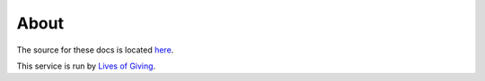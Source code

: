 About
=====

The source for these docs is located `here <https://github.com/trentlarson/endorser-docs>`_.

This service is run by `Lives of Giving <https://livesofgiving.org>`_.
